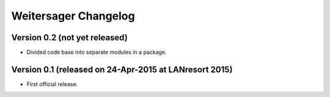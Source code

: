 Weitersager Changelog
=====================


Version 0.2 (not yet released)
------------------------------

- Divided code base into separate modules in a package.


Version 0.1 (released on 24-Apr-2015 at LANresort 2015)
-------------------------------------------------------

- First official release.

